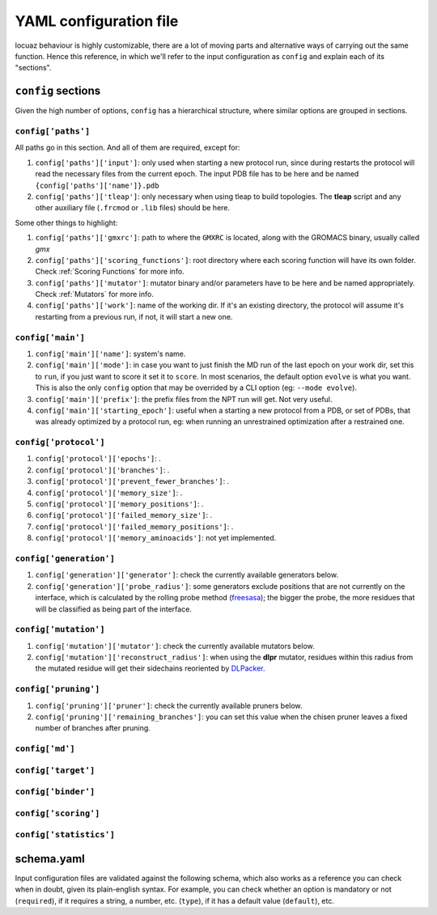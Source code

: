 ========================
YAML configuration file
========================

locuaz behaviour is highly customizable, there are a lot of moving parts and alternative ways of carrying out the
same function. Hence this reference, in which we'll refer to the input configuration as ``config`` and explain each
of its "sections".

``config`` sections
--------------------
Given the high number of options, ``config`` has a hierarchical structure, where similar options are
grouped in sections.

``config['paths']``
^^^^^^^^^^^^^^^^^^^^^^^^
All paths go in this section. And all of them are required, except for:

1. ``config['paths']['input']``: only used when starting a new protocol run, since during restarts the protocol
   will read the necessary files from the current epoch.
   The input PDB file has to be here and be named ``{config['paths']['name']}.pdb``
2. ``config['paths']['tleap']``: only necessary when using tleap to build topologies. The **tleap** script and
   any other auxiliary file (``.frcmod`` or ``.lib`` files) should be here.

Some other things to highlight:

1. ``config['paths']['gmxrc']``: path to where the ``GMXRC`` is located, along with the GROMACS binary, usually
   called `gmx`
2. ``config['paths']['scoring_functions']``: root directory where each scoring function will have its own folder.
   Check :ref:`Scoring Functions` for more info.
3. ``config['paths']['mutator']``: mutator binary and/or parameters have to be here and be named appropriately.
   Check :ref:`Mutators` for more info.
4. ``config['paths']['work']``: name of the working dir. If it's an existing directory, the protocol will assume
   it's restarting from a previous run, if not, it will start a new one.


``config['main']``
^^^^^^^^^^^^^^^^^^^^^^^^
1. ``config['main']['name']``: system's name.
2. ``config['main']['mode']``: in case you want to just finish the MD run of the last epoch on your work dir, set
   this to ``run``, if you just want to score it set it to ``score``. In most scenarios, the default option ``evolve``
   is what you want. This is also the only ``config`` option that may be overrided by a CLI option
   (eg: ``--mode evolve``).
3. ``config['main']['prefix']``: the prefix files from the NPT run will get. Not very useful.
4. ``config['main']['starting_epoch']``: useful when a starting a new protocol from a PDB, or set of PDBs, that
   was already optimized by a protocol run, eg: when running an unrestrained optimization after a restrained one.

``config['protocol']``
^^^^^^^^^^^^^^^^^^^^^^^^

1. ``config['protocol']['epochs']``: .
2. ``config['protocol']['branches']``: .
3. ``config['protocol']['prevent_fewer_branches']``: .
4. ``config['protocol']['memory_size']``: .
5. ``config['protocol']['memory_positions']``: .
6. ``config['protocol']['failed_memory_size']``: .
7. ``config['protocol']['failed_memory_positions']``: .
8. ``config['protocol']['memory_aminoacids']``: not yet implemented.

``config['generation']``
^^^^^^^^^^^^^^^^^^^^^^^^
1. ``config['generation']['generator']``: check the currently available generators below.
2. ``config['generation']['probe_radius']``: some generators exclude positions that are not currently on the
   interface, which is calculated by the rolling probe method
   (`freesasa <https://freesasa.github.io/doxygen/Geometry.html>`_); the bigger the probe, the more residues that
   will be classified as being part of the interface.


``config['mutation']``
^^^^^^^^^^^^^^^^^^^^^^^^
1. ``config['mutation']['mutator']``: check the currently available mutators below.
2. ``config['mutation']['reconstruct_radius']``: when using the **dlpr** mutator, residues within this radius from
   the mutated residue will get their sidechains reoriented by `DLPacker <https://github.com/nekitmm/DLPacker>`_.

``config['pruning']``
^^^^^^^^^^^^^^^^^^^^^^^^
1. ``config['pruning']['pruner']``: check the currently available pruners below.
2. ``config['pruning']['remaining_branches']``: you can set this value when the chisen pruner leaves a fixed number
   of branches after pruning.


``config['md']``
^^^^^^^^^^^^^^^^^^^^^^^^

``config['target']``
^^^^^^^^^^^^^^^^^^^^^^^^

``config['binder']``
^^^^^^^^^^^^^^^^^^^^^^^^

``config['scoring']``
^^^^^^^^^^^^^^^^^^^^^^^^

``config['statistics']``
^^^^^^^^^^^^^^^^^^^^^^^^

schema.yaml
------------

Input configuration files are validated against the following schema, which also works as a reference you can check
when in doubt, given its plain-english syntax. For example, you can check whether an option is mandatory or not
(``required``), if it requires a string, a number, etc. (``type``), if it has a default value (``default``), etc.

.. literalinclude :: ../../locuaz/schema.yaml
   :language: yaml

